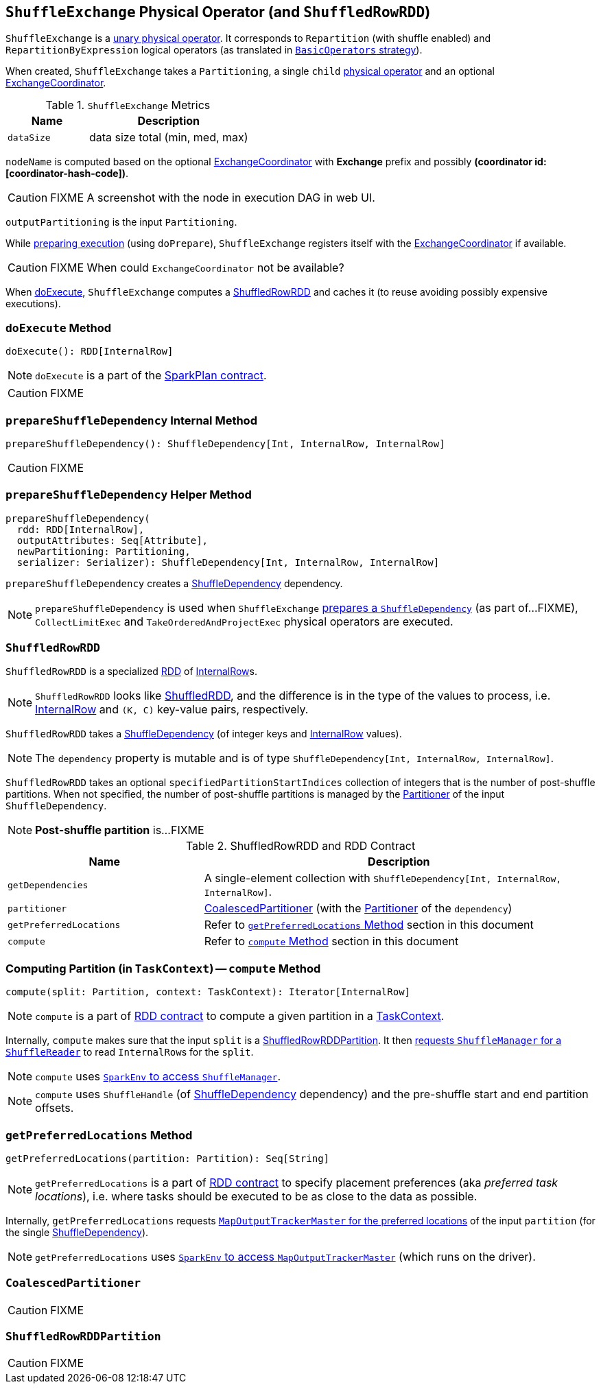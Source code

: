 == [[ShuffleExchange]] `ShuffleExchange` Physical Operator (and `ShuffledRowRDD`)

`ShuffleExchange` is a link:spark-sql-catalyst-SparkPlan.adoc#UnaryExecNode[unary physical operator]. It corresponds to `Repartition` (with shuffle enabled) and `RepartitionByExpression` logical operators (as translated in link:spark-sql-BasicOperators.adoc[`BasicOperators` strategy]).

When created, `ShuffleExchange` takes a `Partitioning`, a single `child` link:spark-sql-catalyst-SparkPlan.adoc[physical operator] and an optional link:spark-sql-ExchangeCoordinator.adoc[ExchangeCoordinator].

.`ShuffleExchange` Metrics
[frame="topbot",cols="1,2",options="header",width="100%"]
|======================
| Name | Description
| [[dataSize]] `dataSize` | data size total (min, med, max)
|======================

`nodeName` is computed based on the optional link:spark-sql-ExchangeCoordinator.adoc[ExchangeCoordinator] with *Exchange* prefix and possibly *(coordinator id: [coordinator-hash-code])*.

CAUTION: FIXME A screenshot with the node in execution DAG in web UI.

`outputPartitioning` is the input `Partitioning`.

While link:spark-sql-catalyst-SparkPlan.adoc#doPrepare[preparing execution] (using `doPrepare`), `ShuffleExchange` registers itself with the link:spark-sql-ExchangeCoordinator.adoc[ExchangeCoordinator] if available.

CAUTION: FIXME When could `ExchangeCoordinator` not be available?

When <<doExecute, doExecute>>, `ShuffleExchange` computes a <<ShuffledRowRDD, ShuffledRowRDD>> and caches it (to reuse avoiding possibly expensive executions).

=== [[doExecute]] `doExecute` Method

[source, scala]
----
doExecute(): RDD[InternalRow]
----

NOTE: `doExecute` is a part of the link:spark-sql-catalyst-SparkPlan.adoc#contract[SparkPlan contract].

CAUTION: FIXME

=== [[prepareShuffleDependency]] `prepareShuffleDependency` Internal Method

[source, scala]
----
prepareShuffleDependency(): ShuffleDependency[Int, InternalRow, InternalRow]
----

CAUTION: FIXME

=== [[prepareShuffleDependency-helper]] `prepareShuffleDependency` Helper Method

[source, scala]
----
prepareShuffleDependency(
  rdd: RDD[InternalRow],
  outputAttributes: Seq[Attribute],
  newPartitioning: Partitioning,
  serializer: Serializer): ShuffleDependency[Int, InternalRow, InternalRow]
----

`prepareShuffleDependency` creates a link:spark-rdd-ShuffleDependency.adoc[ShuffleDependency] dependency.

NOTE: `prepareShuffleDependency` is used when `ShuffleExchange` <<prepareShuffleDependency, prepares a `ShuffleDependency`>> (as part of...FIXME), `CollectLimitExec` and `TakeOrderedAndProjectExec` physical operators are executed.

=== [[ShuffledRowRDD]] `ShuffledRowRDD`

`ShuffledRowRDD` is a specialized link:spark-rdd.adoc[RDD] of link:spark-sql-InternalRow.adoc[InternalRow]s.

NOTE: `ShuffledRowRDD` looks like link:spark-rdd-shuffledrdd.adoc[ShuffledRDD], and the difference is in the type of the values to process, i.e. link:spark-sql-InternalRow.adoc[InternalRow] and `(K, C)` key-value pairs, respectively.

`ShuffledRowRDD` takes a link:spark-rdd-ShuffleDependency.adoc[ShuffleDependency] (of integer keys and link:spark-sql-InternalRow.adoc[InternalRow] values).

NOTE: The `dependency` property is mutable and is of type `ShuffleDependency[Int, InternalRow, InternalRow]`.

`ShuffledRowRDD` takes an optional `specifiedPartitionStartIndices` collection of integers that is the number of post-shuffle partitions. When not specified, the number of post-shuffle partitions is managed by the link:spark-rdd-Partitioner.adoc[Partitioner] of the input `ShuffleDependency`.

NOTE: *Post-shuffle partition* is...FIXME

.ShuffledRowRDD and RDD Contract
[frame="topbot",cols="1,2",options="header",width="100%"]
|===
| Name | Description
| `getDependencies`
| A single-element collection with `ShuffleDependency[Int, InternalRow, InternalRow]`.

| `partitioner`
| <<CoalescedPartitioner, CoalescedPartitioner>> (with the link:spark-rdd-Partitioner.adoc[Partitioner] of the `dependency`)

| `getPreferredLocations`
| Refer to <<getPreferredLocations, `getPreferredLocations` Method>> section in this document

| `compute`
| Refer to <<compute, `compute` Method>> section in this document
|===

=== [[compute]] Computing Partition (in `TaskContext`) -- `compute` Method

[source, scala]
----
compute(split: Partition, context: TaskContext): Iterator[InternalRow]
----

NOTE: `compute` is a part of link:spark-rdd.adoc#contract[RDD contract] to compute a given partition in a link:spark-taskscheduler-taskcontext.adoc[TaskContext].

Internally, `compute` makes sure that the input `split` is a <<ShuffledRowRDDPartition, ShuffledRowRDDPartition>>. It then link:spark-shuffle-manager.adoc#contract[requests `ShuffleManager` for a `ShuffleReader`] to read ``InternalRow``s for the `split`.

NOTE: `compute` uses link:spark-sparkenv.adoc#shuffleManager[`SparkEnv` to access `ShuffleManager`].

NOTE: `compute` uses `ShuffleHandle` (of link:spark-rdd-ShuffleDependency.adoc[ShuffleDependency] dependency) and the pre-shuffle start and end partition offsets.

=== [[getPreferredLocations]] `getPreferredLocations` Method

[source, scala]
----
getPreferredLocations(partition: Partition): Seq[String]
----

NOTE: `getPreferredLocations` is a part of link:spark-rdd.adoc#contract[RDD contract] to specify placement preferences (aka _preferred task locations_), i.e. where tasks should be executed to be as close to the data as possible.

Internally, `getPreferredLocations` requests link:spark-service-MapOutputTrackerMaster.adoc#getPreferredLocationsForShuffle[`MapOutputTrackerMaster` for the preferred locations] of the input `partition` (for the single link:spark-rdd-ShuffleDependency.adoc[ShuffleDependency]).

NOTE: `getPreferredLocations` uses link:spark-sparkenv.adoc#mapOutputTracker[`SparkEnv` to access `MapOutputTrackerMaster`] (which runs on the driver).

=== [[CoalescedPartitioner]] `CoalescedPartitioner`

CAUTION: FIXME

=== [[ShuffledRowRDDPartition]] `ShuffledRowRDDPartition`

CAUTION: FIXME
